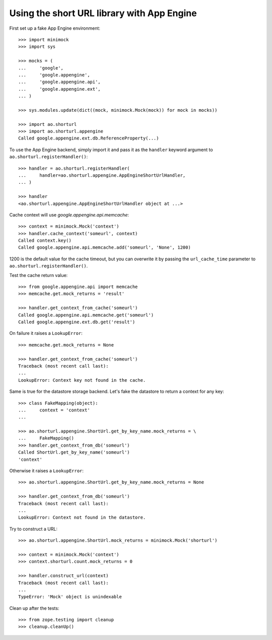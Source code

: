 Using the short URL library with App Engine
===========================================

First set up a fake App Engine environment::

    >>> import minimock
    >>> import sys

    >>> mocks = (
    ...     'google',
    ...     'google.appengine',
    ...     'google.appengine.api',
    ...     'google.appengine.ext',
    ... )

    >>> sys.modules.update(dict((mock, minimock.Mock(mock)) for mock in mocks))

    >>> import ao.shorturl
    >>> import ao.shorturl.appengine
    Called google.appengine.ext.db.ReferenceProperty(...)

To use the App Engine backend, simply import it and pass it as the ``handler``
keyword argument to ``ao.shorturl.registerHandler()``::

    >>> handler = ao.shorturl.registerHandler(
    ...     handler=ao.shorturl.appengine.AppEngineShortUrlHandler,
    ... )

    >>> handler
    <ao.shorturl.appengine.AppEngineShortUrlHandler object at ...>

Cache context will use `google.appengine.api.memcache`::

    >>> context = minimock.Mock('context')
    >>> handler.cache_context('someurl', context)
    Called context.key()
    Called google.appengine.api.memcache.add('someurl', 'None', 1200)

1200 is the default value for the cache timeout, but you can overwrite it by
passing the ``url_cache_time`` parameter to ``ao.shorturl.registerHandler()``.

Test the cache return value::

    >>> from google.appengine.api import memcache
    >>> memcache.get.mock_returns = 'result'

    >>> handler.get_context_from_cache('someurl')
    Called google.appengine.api.memcache.get('someurl')
    Called google.appengine.ext.db.get('result')

On failure it raises a ``LookupError``::

    >>> memcache.get.mock_returns = None

    >>> handler.get_context_from_cache('someurl')
    Traceback (most recent call last):
    ...
    LookupError: Context key not found in the cache.

Same is true for the datastore storage backend. Let's fake the datastore to
return a context for any key::

    >>> class FakeMapping(object):
    ...     context = 'context'
    ...

    >>> ao.shorturl.appengine.ShortUrl.get_by_key_name.mock_returns = \
    ...     FakeMapping()
    >>> handler.get_context_from_db('someurl')
    Called ShortUrl.get_by_key_name('someurl')
    'context'

Otherwise it raises a ``LookupError``::

    >>> ao.shorturl.appengine.ShortUrl.get_by_key_name.mock_returns = None

    >>> handler.get_context_from_db('someurl')
    Traceback (most recent call last):
    ...
    LookupError: Context not found in the datastore.

Try to construct a URL::

    >>> ao.shorturl.appengine.ShortUrl.mock_returns = minimock.Mock('shorturl')

    >>> context = minimock.Mock('context')
    >>> context.shorturl.count.mock_returns = 0

    >>> handler.construct_url(context)
    Traceback (most recent call last):
    ...
    TypeError: 'Mock' object is unindexable

Clean up after the tests::

    >>> from zope.testing import cleanup
    >>> cleanup.cleanUp()


